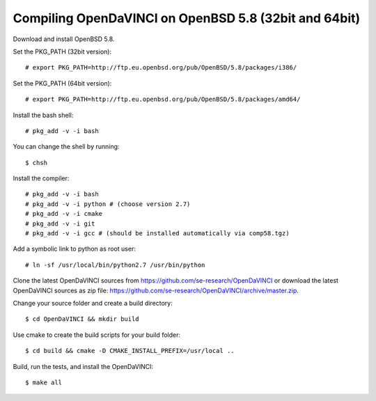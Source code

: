 Compiling OpenDaVINCI on OpenBSD 5.8 (32bit and 64bit)
------------------------------------------------------

Download and install OpenBSD 5.8.

Set the PKG_PATH (32bit version)::

   # export PKG_PATH=http://ftp.eu.openbsd.org/pub/OpenBSD/5.8/packages/i386/

Set the PKG_PATH (64bit version)::

   # export PKG_PATH=http://ftp.eu.openbsd.org/pub/OpenBSD/5.8/packages/amd64/

Install the bash shell::

   # pkg_add -v -i bash
  
You can change the shell by running::

   $ chsh
  
Install the compiler::

   # pkg_add -v -i bash
   # pkg_add -v -i python # (choose version 2.7)
   # pkg_add -v -i cmake
   # pkg_add -v -i git
   # pkg_add -v -i gcc # (should be installed automatically via comp58.tgz)
  
.. Install the Java::

   # pkg_add -v -i apache-ant
   # pkg_add -v -i jdk
   # pkg_add -v -i jre
   # cd /usr/local/bin && ln -sf /usr/local/jdk-1.8.0/bin/javac javac
   # cd /usr/local/bin && ln -sf /usr/local/jdk-1.8.0/bin/javah javah
   # cd /usr/local/bin && ln -sf /usr/local/jdk-1.8.0/bin/java java
   # cd /usr/local/bin && ln -sf /usr/local/jdk-1.8.0/bin/jar jar
   # cd /usr/local/bin && ln -sf /usr/local/jdk-1.8.0/bin/javadoc javadoc
  
Add a symbolic link to python as root user::

   # ln -sf /usr/local/bin/python2.7 /usr/bin/python

Clone the latest OpenDaVINCI sources from https://github.com/se-research/OpenDaVINCI or download
the latest OpenDaVINCI sources as zip file: https://github.com/se-research/OpenDaVINCI/archive/master.zip.

Change your source folder and create a build directory::

   $ cd OpenDaVINCI && mkdir build

Use cmake to create the build scripts for your build folder::

   $ cd build && cmake -D CMAKE_INSTALL_PREFIX=/usr/local ..

Build, run the tests, and install the OpenDaVINCI::

   $ make all

